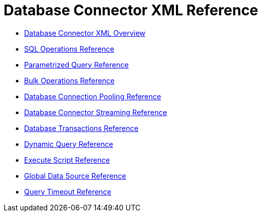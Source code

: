 = Database Connector XML Reference

* link:/connectors/db-connector-xml-overview[Database Connector XML Overview]
* link:/connectors/db-connector-sql-ops-ref[SQL Operations Reference]
* link:/connectors/db-connector-parametrized-query-ref[Parametrized Query Reference]
* link:/connectors/db-connector-bulk-ops-ref[Bulk Operations Reference]
* link:/connectors/db-connector-conn-pooling-ref[Database Connection Pooling Reference]
* link:/connectors/db-connector-streaming-ref[Database Connector Streaming Reference]
* link:/connectors/db-connector-transactions-ref[Database Transactions Reference]
* link:/connectors/db-connector-dynamic-query-ref[Dynamic Query Reference]
* link:/connectors/db-connector-execute-script-ref[Execute Script Reference]
* link:/connectors/db-connector-global-ds-ref[Global Data Source Reference]
* link:/connectors/db-connector-query-timeout-ref[Query Timeout Reference]